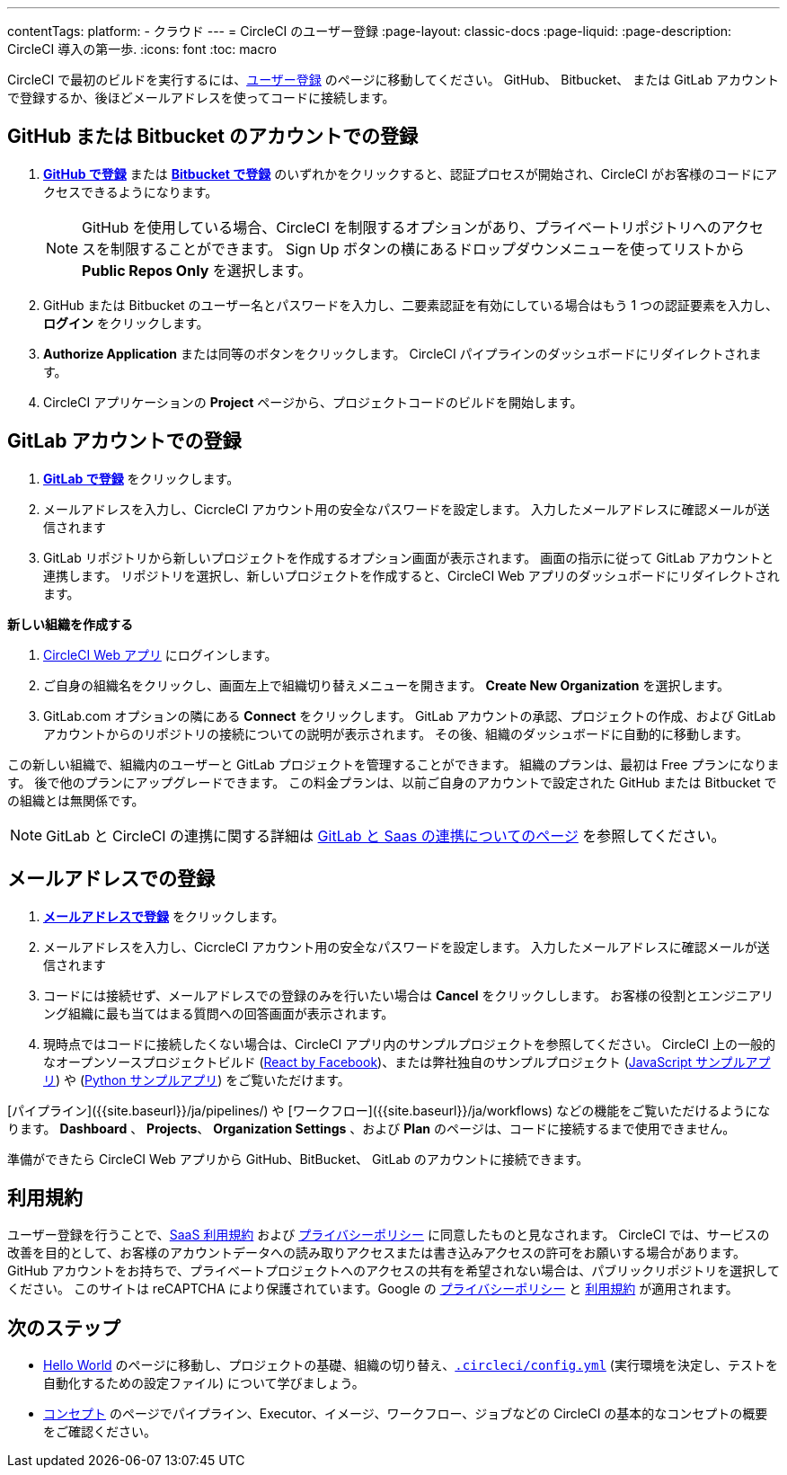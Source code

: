 ---

contentTags:
  platform:
  - クラウド
---
= CircleCI のユーザー登録
:page-layout: classic-docs
:page-liquid:
:page-description: CircleCI 導入の第一歩.
:icons: font
:toc: macro

:toc-title:

CircleCI で最初のビルドを実行するには、link:https://circleci.com/signup/[ユーザー登録] のページに移動してください。 GitHub、 Bitbucket、 または GitLab アカウントで登録するか、後ほどメールアドレスを使ってコードに接続します。

[#vcs-signup]
== GitHub または Bitbucket のアカウントでの登録

. link:https://circleci.com/auth/vcs-connect?connection=Github[**GitHub で登録**] または link:https://circleci.com/auth/vcs-connect?connection=Bitbucket[**Bitbucket で登録**] のいずれかをクリックすると、認証プロセスが開始され、CircleCI がお客様のコードにアクセスできるようになります。
+
NOTE: GitHub を使用している場合、CircleCI を制限するオプションがあり、プライベートリポジトリへのアクセスを制限することができます。 Sign Up ボタンの横にあるドロップダウンメニューを使ってリストから **Public Repos Only** を選択します。
. GitHub または Bitbucket のユーザー名とパスワードを入力し、二要素認証を有効にしている場合はもう 1 つの認証要素を入力し、**ログイン** をクリックします。
. **Authorize Application** または同等のボタンをクリックします。 CircleCI パイプラインのダッシュボードにリダイレクトされます。
. CircleCI アプリケーションの **Project** ページから、プロジェクトコードのビルドを開始します。

[#gitlab-signup]
== GitLab アカウントでの登録

[.tab.signup.New_to_CircleCI]
--
. link:https://circleci.com/signup/[**GitLab で登録**] をクリックします。
. メールアドレスを入力し、CicrcleCI アカウント用の安全なパスワードを設定します。 入力したメールアドレスに確認メールが送信されます
. GitLab リポジトリから新しいプロジェクトを作成するオプション画面が表示されます。
 画面の指示に従って GitLab アカウントと連携します。 リポジトリを選択し、新しいプロジェクトを作成すると、CircleCI Web アプリのダッシュボードにリダイレクトされます。
--

[.tab.signup.Existing_CircleCI_users]
--
**新しい組織を作成する**

.  link:https://app.circleci.com/[CircleCI Web アプリ] にログインします。
. ご自身の組織名をクリックし、画面左上で組織切り替えメニューを開きます。 **Create New Organization** を選択します。
. GitLab.com オプションの隣にある **Connect** をクリックします。 GitLab アカウントの承認、プロジェクトの作成、および GitLab アカウントからのリポジトリの接続についての説明が表示されます。 その後、組織のダッシュボードに自動的に移動します。

この新しい組織で、組織内のユーザーと GitLab プロジェクトを管理することができます。 組織のプランは、最初は Free プランになります。 後で他のプランにアップグレードできます。 この料金プランは、以前ご自身のアカウントで設定された GitHub または Bitbucket での組織とは無関係です。
--

NOTE: GitLab と CircleCI の連携に関する詳細は link:/docs/gitlab-integration[GitLab と Saas の連携についてのページ] を参照してください。

[#email-signup]
== メールアドレスでの登録

. link:https://circleci.com/signup/[**メールアドレスで登録**] をクリックします。
. メールアドレスを入力し、CicrcleCI アカウント用の安全なパスワードを設定します。 入力したメールアドレスに確認メールが送信されます
. コードには接続せず、メールアドレスでの登録のみを行いたい場合は **Cancel** をクリックしします。 お客様の役割とエンジニアリング組織に最も当てはまる質問への回答画面が表示されます。
. 現時点ではコードに接続したくない場合は、CircleCI アプリ内のサンプルプロジェクトを参照してください。 CircleCI 上の一般的なオープンソースプロジェクトビルド (link:https://app.circleci.com/pipelines/github/facebook/react[React by Facebook])、または弊社独自のサンプルプロジェクト (link:https://app.circleci.com/pipelines/github/CircleCI-Public/sample-javascript-cfd/[JavaScript サンプルアプリ]) や (link:https://app.circleci.com/pipelines/github/CircleCI-Public/sample-python-cfd/[Python サンプルアプリ]) をご覧いただけます。

[パイプライン]({{site.baseurl}}/ja/pipelines/) や [ワークフロー]({{site.baseurl}}/ja/workflows) などの機能をご覧いただけるようになります。 **Dashboard** 、 **Projects**、 **Organization Settings** 、および **Plan** のページは、コードに接続するまで使用できません。

準備ができたら CircleCI Web アプリから GitHub、BitBucket、 GitLab のアカウントに接続できます。

[#terms]
== 利用規約

ユーザー登録を行うことで、link:https://circleci.com/terms-of-service/[SaaS 利用規約] および link:https://circleci.com/privacy/[プライバシーポリシー] に同意したものと見なされます。 CircleCI では、サービスの改善を目的として、お客様のアカウントデータへの読み取りアクセスまたは書き込みアクセスの許可をお願いする場合があります。 GitHub アカウントをお持ちで、プライベートプロジェクトへのアクセスの共有を希望されない場合は、パブリックリポジトリを選択してください。 このサイトは reCAPTCHA により保護されています。Google の link:https://policies.google.com/privacy?hl=ja[プライバシーポリシー] と link:https://policies.google.com/terms?hl=ja[利用規約] が適用されます。

[#next-steps]
== 次のステップ

* link:/docs/hello-world[Hello World] のページに移動し、プロジェクトの基礎、組織の切り替え、link:/docs/configuration-reference[`.circleci/config.yml`] (実行環境を決定し、テストを自動化するための設定ファイル) について学びましょう。
* link:/docs/concepts[コンセプト] のページでパイプライン、Executor、イメージ、ワークフロー、ジョブなどの CircleCI の基本的なコンセプトの概要をご確認ください。